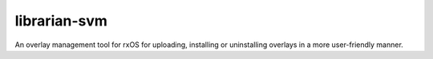 =============
librarian-svm
=============

An overlay management tool for rxOS for uploading, installing or uninstalling
overlays in a more user-friendly manner.
